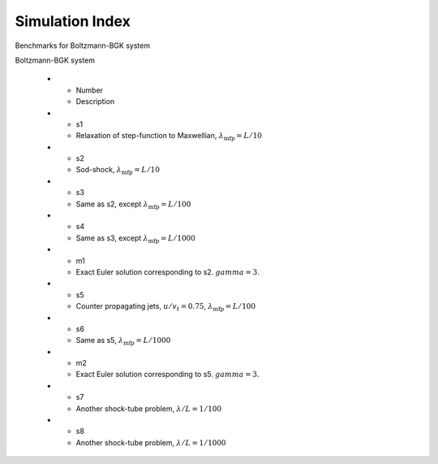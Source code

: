 


Simulation Index
================

Benchmarks for Boltzmann-BGK system

.. list-table::
  :header-rows: 1
  :widths: 10,90

Boltzmann-BGK system

  * - Number
    - Description
  * - s1
    - Relaxation of step-function to Maxwellian, :math:`\lambda_{\textrm{mfp}}=L/10`
  * - s2
    - Sod-shock, :math:`\lambda_{\textrm{mfp}}=L/10`
  * - s3
    - Same as s2, except :math:`\lambda_{\textrm{mfp}}=L/100`
  * - s4
    - Same as s3, except :math:`\lambda_{\textrm{mfp}}=L/1000`
  * - m1
    - Exact Euler solution corresponding to s2. :math:`gamma=3`.
  * - s5
    - Counter propagating jets, :math:`u/v_t = 0.75`, :math:`\lambda_{\textrm{mfp}}=L/100`
  * - s6
    - Same as s5, :math:`\lambda_{\textrm{mfp}}=L/1000`
  * - m2
    - Exact Euler solution corresponding to s5. :math:`gamma=3`.
  * - s7
    - Another shock-tube problem, :math:`\lambda/L = 1/100`
  * - s8
    - Another shock-tube problem, :math:`\lambda/L = 1/1000`
    